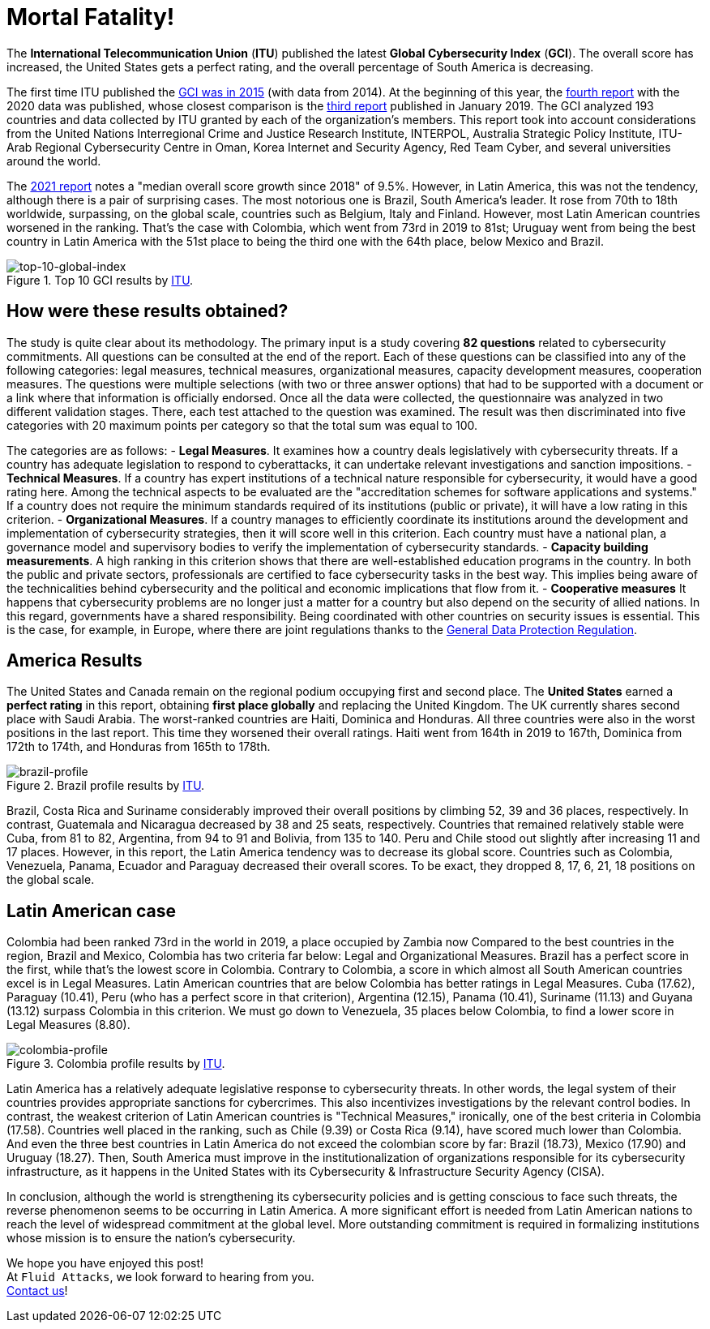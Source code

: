 :page-slug: global-cybersecurity-index/
:page-date: 2021-07-30
:page-subtitle: Latin America bombed in the Global Cybersecurity Index
:page-category: politics
:page-tags: cybersecurity, company, policies, business, vulnerability, information
:page-image: https://res.cloudinary.com/fluid-attacks/image/upload/v1627663508/blog/global-cybersecurity-index/cover-global-cybersecurity-index_bwb3ld.webp
:page-alt: Photo by Sigmund on Unsplash
:page-description: In this post, we will review some of the most striking results of the Global Cybersecurity Index. And we will see, particularly, where Latin America failed.
:page-keywords: Countries, Measures, Latin America, Global Cybersecurity Index, Cybersecurity, Ethical Hacking, Pentesting
:page-author: Felipe Zárate
:page-writer: fzarate
:name: Felipe Zárate
:about1: Cybersecurity Editor
:source: https://unsplash.com/photos/By-tZImt0Ms

= Mortal Fatality!

The *International Telecommunication Union* (*ITU*)
published the latest *Global Cybersecurity Index* (*GCI*).
The overall score has increased, the United States gets a perfect rating,
and the overall percentage of South America is decreasing.

The first time ITU published the
link:https://www.itu.int/pub/D-STR-SECU-2015[GCI was in 2015]
(with data from 2014).
At the beginning of this year, the
link:https://www.itu.int/epublications/publication/global-cybersecurity-index-2020/en/[fourth report]
with the 2020 data was published,
whose closest comparison is the
link:https://www.itu.int/dms_pub/itu-d/opb/str/D-STR-GCI.01-2018-PDF-E.pdf[third report]
published in January 2019.
The GCI analyzed 193 countries and data collected
by ITU granted by each of the organization's members.
This report took into account considerations from the
United Nations Interregional Crime and Justice Research Institute,
INTERPOL, Australia Strategic Policy Institute,
ITU-Arab Regional Cybersecurity Centre in Oman,
Korea Internet and Security Agency, Red Team Cyber,
and several universities around the world.

The link:https://www.itu.int/epublications/publication/global-cybersecurity-index-2020/en/[2021 report]
notes a "median overall score growth since 2018" of 9.5%.
However, in Latin America, this was not the tendency,
although there is a pair of surprising cases.
The most notorious one is Brazil, South America's leader.
It rose from 70th to 18th worldwide,
surpassing, on the global scale,
countries such as Belgium, Italy and Finland.
However, most Latin American countries worsened in the ranking.
That's the case with Colombia, which went from 73rd in 2019 to 81st;
Uruguay went from being the best country
in Latin America with the 51st place to being
the third one with the 64th place, below Mexico and Brazil.

.Top 10 GCI results by link:https://www.itu.int/epublications/publication/global-cybersecurity-index-2020/en/[ITU].
image::https://res.cloudinary.com/fluid-attacks/image/upload/v1627663502/blog/global-cybersecurity-index/top-10-global-ranking_c33eaf.webp[top-10-global-index]

== How were these results obtained?
The study is quite clear about its methodology.
The primary input is a study covering *82 questions*
related to cybersecurity commitments.
All questions can be consulted at the end of the report.
Each of these questions can be classified into any of the following categories:
legal measures, technical measures,
organizational measures, capacity development measures, cooperation measures.
The questions were multiple selections
(with two or three answer options)
that had to be supported with a document or a
link where that information is officially endorsed.
Once all the data were collected,
the questionnaire was analyzed in two different validation stages.
There, each test attached to the question was examined.
The result was then discriminated into five categories
with 20 maximum points per category so that the total sum was equal to 100.

The categories are as follows:
- *Legal Measures*. It examines how a country deals
legislatively with cybersecurity threats.
If a country has adequate legislation to respond to cyberattacks,
it can undertake relevant investigations and sanction impositions.
- *Technical Measures*. If a country has expert institutions
of a technical nature responsible for cybersecurity,
it would have a good rating here.
Among the technical aspects to be evaluated are the
"accreditation schemes for software applications and systems."
If a country does not require the minimum standards
required of its institutions (public or private),
it will have a low rating in this criterion.
- *Organizational Measures*. If a country manages to efficiently coordinate
its institutions around the development and
implementation of cybersecurity strategies,
then it will score well in this criterion.
Each country must have a national plan,
a governance model and supervisory bodies
to verify the implementation of cybersecurity standards.
- *Capacity building measurements*. A high ranking in this criterion shows
that there are well-established education programs in the country.
In both the public and private sectors,
professionals are certified to face cybersecurity tasks in the best way.
This implies being aware of the technicalities behind cybersecurity
and the political and economic implications that flow from it.
- *Cooperative measures* It happens that cybersecurity problems
are no longer just a matter for a country
but also depend on the security of allied nations.
In this regard, governments have a shared responsibility.
Being coordinated with other countries on security issues is essential.
This is the case, for example, in Europe,
where there are joint regulations thanks to the
link:../gdpr-compliance/[General Data Protection Regulation].

== America Results
The United States and Canada remain on
the regional podium occupying first and second place.
The *United States* earned a *perfect rating* in this report,
obtaining *first place globally* and replacing the United Kingdom.
The UK currently shares second place with Saudi Arabia.
The worst-ranked countries are Haiti, Dominica and Honduras.
All three countries were also in the worst positions in the last report.
This time they worsened their overall ratings.
Haiti went from 164th in 2019 to 167th,
Dominica from 172th to 174th, and Honduras from 165th to 178th.

.Brazil profile results by link:https://www.itu.int/epublications/publication/global-cybersecurity-index-2020/en/[ITU].
image::https://res.cloudinary.com/fluid-attacks/image/upload/v1627663578/blog/global-cybersecurity-index/brazil_l36yrn.webp[brazil-profile]

Brazil, Costa Rica and Suriname considerably
improved their overall positions
by climbing 52, 39 and 36 places, respectively.
In contrast, Guatemala and Nicaragua decreased by 38 and 25 seats,
respectively.
Countries that remained relatively stable were Cuba, from 81 to 82,
Argentina, from 94 to 91 and Bolivia, from 135 to 140.
Peru and Chile stood out slightly after increasing 11 and 17 places.
However, in this report,
the Latin America tendency was to decrease its global score.
Countries such as Colombia, Venezuela, Panama, Ecuador
and Paraguay decreased their overall scores.
To be exact, they dropped 8, 17, 6, 21, 18 positions on the global scale.

== Latin American case
Colombia had been ranked 73rd in the world in 2019,
a place occupied by Zambia now
Compared to the best countries in the region,
Brazil and Mexico, Colombia has two criteria far below:
Legal and Organizational Measures.
Brazil has a perfect score in the first,
while that's the lowest score in Colombia. Contrary to Colombia,
a score in which almost all South American countries
excel is in Legal Measures.
Latin American countries
that are below Colombia has better ratings in Legal Measures.
Cuba (17.62), Paraguay (10.41),
Peru (who has a perfect score in that criterion),
Argentina (12.15),
Panama (10.41), Suriname (11.13) and Guyana (13.12)
surpass Colombia in this criterion.
We must go down to Venezuela,
35 places below Colombia, to find a lower score in Legal Measures (8.80).

.Colombia profile results by link:https://www.itu.int/epublications/publication/global-cybersecurity-index-2020/en/[ITU].
image::https://res.cloudinary.com/fluid-attacks/image/upload/v1627663577/blog/global-cybersecurity-index/colombia_mdjqh7.webp[colombia-profile]

Latin America has a relatively adequate legislative response
to cybersecurity threats.
In other words, the legal system of their countries
provides appropriate sanctions for cybercrimes.
This also incentivizes investigations by the relevant control bodies.
In contrast, the weakest criterion of Latin American countries is
"Technical Measures,"
ironically, one of the best criteria in Colombia (17.58).
Countries well placed in the ranking, such as Chile (9.39)
or Costa Rica (9.14), have scored much lower than Colombia.
And even the three best countries in Latin America do not exceed
the colombian score by far:
Brazil (18.73), Mexico (17.90) and Uruguay (18.27).
Then, South America must improve
in the institutionalization of organizations responsible
for its cybersecurity infrastructure,
as it happens in the United States with its
Cybersecurity & Infrastructure Security Agency (CISA).

In conclusion, although the world is strengthening
its cybersecurity policies and is getting conscious to face such threats,
the reverse phenomenon seems to be occurring in Latin America.
A more significant effort is needed from Latin American nations
to reach the level of widespread commitment at the global level.
More outstanding commitment is required
in formalizing institutions whose mission
is to ensure the nation's cybersecurity.

We hope you have enjoyed this post! +
At `Fluid Attacks`, we look forward to hearing from you. +
link:../../contact-us/[Contact us]!
